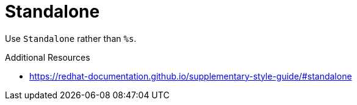 :navtitle: Standalone
:keywords: reference, rule, Standalone

= Standalone

Use `Standalone` rather than `%s`.

.Additional Resources

* link:https://redhat-documentation.github.io/supplementary-style-guide/#standalone[]

